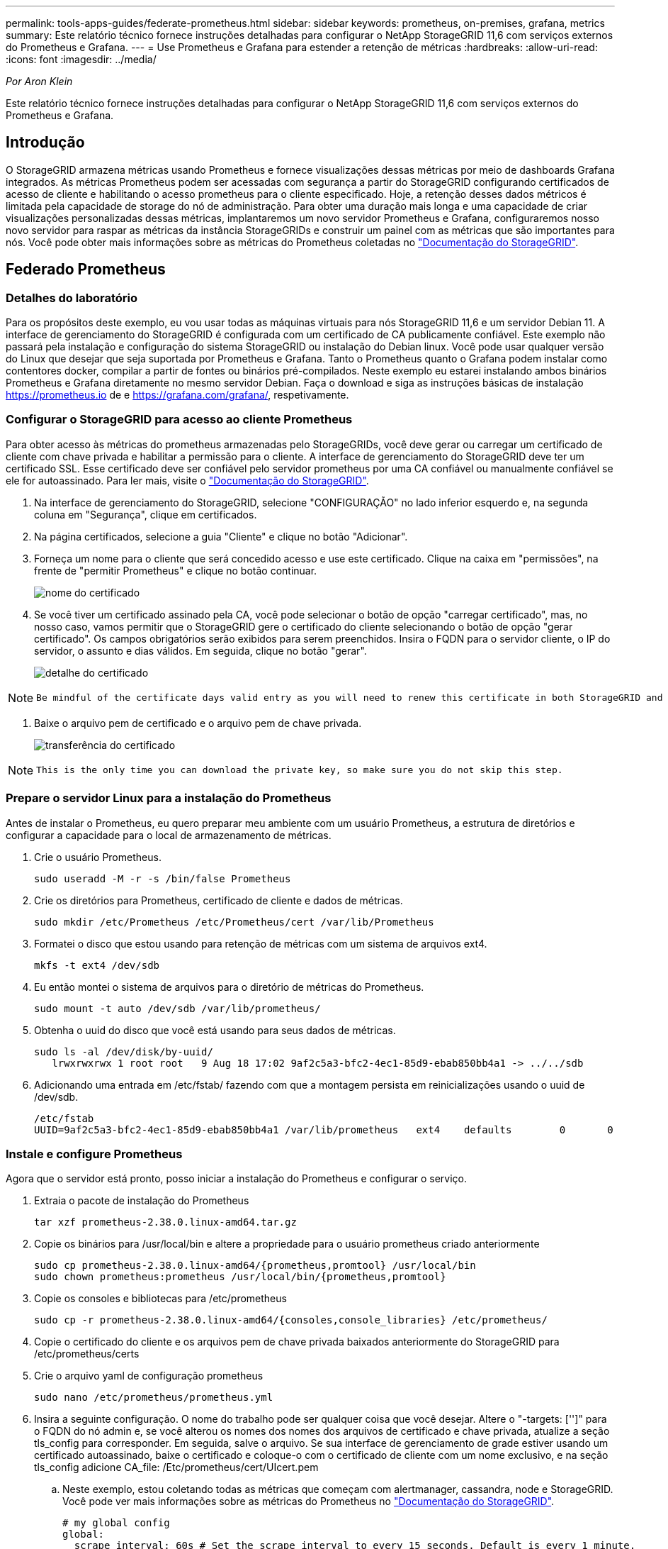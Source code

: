 ---
permalink: tools-apps-guides/federate-prometheus.html 
sidebar: sidebar 
keywords: prometheus, on-premises, grafana, metrics 
summary: Este relatório técnico fornece instruções detalhadas para configurar o NetApp StorageGRID 11,6 com serviços externos do Prometheus e Grafana. 
---
= Use Prometheus e Grafana para estender a retenção de métricas
:hardbreaks:
:allow-uri-read: 
:icons: font
:imagesdir: ../media/


[role="lead"]
_Por Aron Klein_

Este relatório técnico fornece instruções detalhadas para configurar o NetApp StorageGRID 11,6 com serviços externos do Prometheus e Grafana.



== Introdução

O StorageGRID armazena métricas usando Prometheus e fornece visualizações dessas métricas por meio de dashboards Grafana integrados. As métricas Prometheus podem ser acessadas com segurança a partir do StorageGRID configurando certificados de acesso de cliente e habilitando o acesso prometheus para o cliente especificado. Hoje, a retenção desses dados métricos é limitada pela capacidade de storage do nó de administração. Para obter uma duração mais longa e uma capacidade de criar visualizações personalizadas dessas métricas, implantaremos um novo servidor Prometheus e Grafana, configuraremos nosso novo servidor para raspar as métricas da instância StorageGRIDs e construir um painel com as métricas que são importantes para nós. Você pode obter mais informações sobre as métricas do Prometheus coletadas no https://docs.netapp.com/us-en/storagegrid-116/monitor/commonly-used-prometheus-metrics.html["Documentação do StorageGRID"^].



== Federado Prometheus



=== Detalhes do laboratório

Para os propósitos deste exemplo, eu vou usar todas as máquinas virtuais para nós StorageGRID 11,6 e um servidor Debian 11. A interface de gerenciamento do StorageGRID é configurada com um certificado de CA publicamente confiável. Este exemplo não passará pela instalação e configuração do sistema StorageGRID ou instalação do Debian linux. Você pode usar qualquer versão do Linux que desejar que seja suportada por Prometheus e Grafana. Tanto o Prometheus quanto o Grafana podem instalar como contentores docker, compilar a partir de fontes ou binários pré-compilados. Neste exemplo eu estarei instalando ambos binários Prometheus e Grafana diretamente no mesmo servidor Debian. Faça o download e siga as instruções básicas de instalação https://prometheus.io[] de e https://grafana.com/grafana/[], respetivamente.



=== Configurar o StorageGRID para acesso ao cliente Prometheus

Para obter acesso às métricas do prometheus armazenadas pelo StorageGRIDs, você deve gerar ou carregar um certificado de cliente com chave privada e habilitar a permissão para o cliente. A interface de gerenciamento do StorageGRID deve ter um certificado SSL. Esse certificado deve ser confiável pelo servidor prometheus por uma CA confiável ou manualmente confiável se ele for autoassinado. Para ler mais, visite o https://docs.netapp.com/us-en/storagegrid-116/admin/configuring-administrator-client-certificates.html["Documentação do StorageGRID"].

. Na interface de gerenciamento do StorageGRID, selecione "CONFIGURAÇÃO" no lado inferior esquerdo e, na segunda coluna em "Segurança", clique em certificados.
. Na página certificados, selecione a guia "Cliente" e clique no botão "Adicionar".
. Forneça um nome para o cliente que será concedido acesso e use este certificado. Clique na caixa em "permissões", na frente de "permitir Prometheus" e clique no botão continuar.
+
image:prometheus/cert_name.png["nome do certificado"]

. Se você tiver um certificado assinado pela CA, você pode selecionar o botão de opção "carregar certificado", mas, no nosso caso, vamos permitir que o StorageGRID gere o certificado do cliente selecionando o botão de opção "gerar certificado". Os campos obrigatórios serão exibidos para serem preenchidos. Insira o FQDN para o servidor cliente, o IP do servidor, o assunto e dias válidos. Em seguida, clique no botão "gerar".
+
image:prometheus/cert_detail.png["detalhe do certificado"]



[NOTE]
====
 Be mindful of the certificate days valid entry as you will need to renew this certificate in both StorageGRID and the Prometheus server before it expires to maintain uninterrupted collection.
====
. Baixe o arquivo pem de certificado e o arquivo pem de chave privada.
+
image:prometheus/cert_download.png["transferência do certificado"]



[NOTE]
====
 This is the only time you can download the private key, so make sure you do not skip this step.
====


=== Prepare o servidor Linux para a instalação do Prometheus

Antes de instalar o Prometheus, eu quero preparar meu ambiente com um usuário Prometheus, a estrutura de diretórios e configurar a capacidade para o local de armazenamento de métricas.

. Crie o usuário Prometheus.
+
[source, console]
----
sudo useradd -M -r -s /bin/false Prometheus
----
. Crie os diretórios para Prometheus, certificado de cliente e dados de métricas.
+
[source, console]
----
sudo mkdir /etc/Prometheus /etc/Prometheus/cert /var/lib/Prometheus
----
. Formatei o disco que estou usando para retenção de métricas com um sistema de arquivos ext4.
+
[listing]
----
mkfs -t ext4 /dev/sdb
----
. Eu então montei o sistema de arquivos para o diretório de métricas do Prometheus.
+
[listing]
----
sudo mount -t auto /dev/sdb /var/lib/prometheus/
----
. Obtenha o uuid do disco que você está usando para seus dados de métricas.
+
[listing]
----
sudo ls -al /dev/disk/by-uuid/
   lrwxrwxrwx 1 root root   9 Aug 18 17:02 9af2c5a3-bfc2-4ec1-85d9-ebab850bb4a1 -> ../../sdb
----
. Adicionando uma entrada em /etc/fstab/ fazendo com que a montagem persista em reinicializações usando o uuid de /dev/sdb.
+
[listing]
----
/etc/fstab
UUID=9af2c5a3-bfc2-4ec1-85d9-ebab850bb4a1 /var/lib/prometheus	ext4	defaults	0	0
----




=== Instale e configure Prometheus

Agora que o servidor está pronto, posso iniciar a instalação do Prometheus e configurar o serviço.

. Extraia o pacote de instalação do Prometheus
+
[source, console]
----
tar xzf prometheus-2.38.0.linux-amd64.tar.gz
----
. Copie os binários para /usr/local/bin e altere a propriedade para o usuário prometheus criado anteriormente
+
[source, console]
----
sudo cp prometheus-2.38.0.linux-amd64/{prometheus,promtool} /usr/local/bin
sudo chown prometheus:prometheus /usr/local/bin/{prometheus,promtool}
----
. Copie os consoles e bibliotecas para /etc/prometheus
+
[source, console]
----
sudo cp -r prometheus-2.38.0.linux-amd64/{consoles,console_libraries} /etc/prometheus/
----
. Copie o certificado do cliente e os arquivos pem de chave privada baixados anteriormente do StorageGRID para /etc/prometheus/certs
. Crie o arquivo yaml de configuração prometheus
+
[source, console]
----
sudo nano /etc/prometheus/prometheus.yml
----
. Insira a seguinte configuração. O nome do trabalho pode ser qualquer coisa que você desejar. Altere o "-targets: ['']" para o FQDN do nó admin e, se você alterou os nomes dos nomes dos arquivos de certificado e chave privada, atualize a seção tls_config para corresponder. Em seguida, salve o arquivo. Se sua interface de gerenciamento de grade estiver usando um certificado autoassinado, baixe o certificado e coloque-o com o certificado de cliente com um nome exclusivo, e na seção tls_config adicione CA_file: /Etc/prometheus/cert/UIcert.pem
+
.. Neste exemplo, estou coletando todas as métricas que começam com alertmanager, cassandra, node e StorageGRID. Você pode ver mais informações sobre as métricas do Prometheus no https://docs.netapp.com/us-en/storagegrid-116/monitor/commonly-used-prometheus-metrics.html["Documentação do StorageGRID"^].
+
[source, yaml]
----
# my global config
global:
  scrape_interval: 60s # Set the scrape interval to every 15 seconds. Default is every 1 minute.

scrape_configs:
  - job_name: 'StorageGRID'
    honor_labels: true
    scheme: https
    metrics_path: /federate
    scrape_interval: 60s
    scrape_timeout: 30s
    tls_config:
      cert_file: /etc/prometheus/cert/certificate.pem
      key_file: /etc/prometheus/cert/private_key.pem
    params:
      match[]:
        - '{__name__=~"alertmanager_.*|cassandra_.*|node_.*|storagegrid_.*"}'
    static_configs:
    - targets: ['sgdemo-rtp.netapp.com:9091']
----




[NOTE]
====
Se a interface de gerenciamento de grade estiver usando um certificado autoassinado, baixe o certificado e coloque-o com o certificado do cliente com um nome exclusivo. Na seção tls_config adicione o certificado acima do certificado do cliente e das linhas de chave privada

....
        ca_file: /etc/prometheus/cert/UIcert.pem
....
====
. Altere a propriedade de todos os arquivos e diretórios em /etc/prometheus e /var/lib/prometheus para o usuário prometheus
+
[source, console]
----
sudo chown -R prometheus:prometheus /etc/prometheus/
sudo chown -R prometheus:prometheus /var/lib/prometheus/
----
. Crie um arquivo de serviço prometheus em /etc/systemd/system
+
[source, console]
----
sudo nano /etc/systemd/system/prometheus.service
----
. Insira as linhas a seguir, observe o número--storage.tsdb.retension.time.1y que define a retenção dos dados métricos para 1 ano. Como alternativa, você pode usar 300GiB para basear a retenção nos limites de armazenamento. Este é o único local para definir a retenção de métricas.
+
[source, console]
----
[Unit]
Description=Prometheus Time Series Collection and Processing Server
Wants=network-online.target
After=network-online.target

[Service]
User=prometheus
Group=prometheus
Type=simple
ExecStart=/usr/local/bin/prometheus \
        --config.file /etc/prometheus/prometheus.yml \
        --storage.tsdb.path /var/lib/prometheus/ \
        --storage.tsdb.retention.time=1y \
        --web.console.templates=/etc/prometheus/consoles \
        --web.console.libraries=/etc/prometheus/console_libraries

[Install]
WantedBy=multi-user.target
----
. Recarregue o serviço systemd para Registrar o novo serviço prometheus. Em seguida, inicie e ative o serviço prometheus.
+
[source, console]
----
sudo systemctl daemon-reload
sudo systemctl start prometheus
sudo systemctl enable prometheus
----
. Verifique se o serviço está funcionando corretamente
+
[source, console]
----
sudo systemctl status prometheus
----
+
[listing]
----
● prometheus.service - Prometheus Time Series Collection and Processing Server
     Loaded: loaded (/etc/systemd/system/prometheus.service; enabled; vendor preset: enabled)
     Active: active (running) since Mon 2022-08-22 15:14:24 EDT; 2s ago
   Main PID: 6498 (prometheus)
      Tasks: 13 (limit: 28818)
     Memory: 107.7M
        CPU: 1.143s
     CGroup: /system.slice/prometheus.service
             └─6498 /usr/local/bin/prometheus --config.file /etc/prometheus/prometheus.yml --storage.tsdb.path /var/lib/prometheus/ --web.console.templates=/etc/prometheus/consoles --web.con>

Aug 22 15:14:24 aj-deb-prom01 prometheus[6498]: ts=2022-08-22T19:14:24.510Z caller=head.go:544 level=info component=tsdb msg="Replaying WAL, this may take a while"
Aug 22 15:14:24 aj-deb-prom01 prometheus[6498]: ts=2022-08-22T19:14:24.816Z caller=head.go:615 level=info component=tsdb msg="WAL segment loaded" segment=0 maxSegment=1
Aug 22 15:14:24 aj-deb-prom01 prometheus[6498]: ts=2022-08-22T19:14:24.816Z caller=head.go:615 level=info component=tsdb msg="WAL segment loaded" segment=1 maxSegment=1
Aug 22 15:14:24 aj-deb-prom01 prometheus[6498]: ts=2022-08-22T19:14:24.816Z caller=head.go:621 level=info component=tsdb msg="WAL replay completed" checkpoint_replay_duration=55.57µs wal_rep>
Aug 22 15:14:24 aj-deb-prom01 prometheus[6498]: ts=2022-08-22T19:14:24.831Z caller=main.go:997 level=info fs_type=EXT4_SUPER_MAGIC
Aug 22 15:14:24 aj-deb-prom01 prometheus[6498]: ts=2022-08-22T19:14:24.831Z caller=main.go:1000 level=info msg="TSDB started"
Aug 22 15:14:24 aj-deb-prom01 prometheus[6498]: ts=2022-08-22T19:14:24.831Z caller=main.go:1181 level=info msg="Loading configuration file" filename=/etc/prometheus/prometheus.yml
Aug 22 15:14:24 aj-deb-prom01 prometheus[6498]: ts=2022-08-22T19:14:24.832Z caller=main.go:1218 level=info msg="Completed loading of configuration file" filename=/etc/prometheus/prometheus.y>
Aug 22 15:14:24 aj-deb-prom01 prometheus[6498]: ts=2022-08-22T19:14:24.832Z caller=main.go:961 level=info msg="Server is ready to receive web requests."
Aug 22 15:14:24 aj-deb-prom01 prometheus[6498]: ts=2022-08-22T19:14:24.832Z caller=manager.go:941 level=info component="rule manager" msg="Starting rule manager..."
----
. Agora você deve ser capaz de navegar até a IU do seu servidor prometheus http://Prometheus-server:9090[] e ver a IU
+
image:prometheus/prometheus_ui.png["Página de IU do prometheus"]

. Em destinos "Status", você pode ver o status do endpoint do StorageGRID que configuramos em prometheus.yml
+
image:prometheus/prometheus_targets.png["menu de estado prometheus"]

+
image:prometheus/prometheus_target_status.png["página de alvos prometheus"]

. Na página Gráfico, você pode executar uma consulta de teste e verificar se os dados estão sendo raspados com sucesso. Por exemplo, digite "StorageGRID_node_cpu_utilization_percentage" na barra de consulta e clique no botão Executar.
+
image:prometheus/prometheus_execute.png["consulta prometheus executar"]





== Instale e configure o Grafana

Agora que o prometheus está instalado e funcionando, podemos passar para a instalação do Grafana e configurar um dashboard



=== Instalação do Grafana

. Instale a mais recente edição corporativa do Grafana
+
[source, console]
----
sudo apt-get install -y apt-transport-https
sudo apt-get install -y software-properties-common wget
sudo wget -q -O /usr/share/keyrings/grafana.key https://packages.grafana.com/gpg.key
----
. Adicione este repositório para versões estáveis:
+
[source, console]
----
echo "deb [signed-by=/usr/share/keyrings/grafana.key] https://packages.grafana.com/enterprise/deb stable main" | sudo tee -a /etc/apt/sources.list.d/grafana.list
----
. Depois de adicionar o repositório.
+
[source, console]
----
sudo apt-get update
sudo apt-get install grafana-enterprise
----
. Recarregue o serviço systemd para Registrar o novo serviço grafana. Em seguida, inicie e ative o serviço Grafana.
+
[source, console]
----
sudo systemctl daemon-reload
sudo systemctl start grafana-server
sudo systemctl enable grafana-server.service
----
. O Grafana agora está instalado e em execução. Quando você abre um navegador para HTTP://Prometheus-server:3000 você será recebido com a página de login do Grafana.
. As credenciais de login padrão são admin/admin, e você deve definir uma nova senha como ela solicita.




=== Crie um painel Grafana para StorageGRID

Com Grafana e Prometheus instalados e em execução, agora é hora de conetar os dois criando uma fonte de dados e construindo um painel

. No painel esquerdo, expanda "Configuration" (Configuração) e selecione "Data Sources" (fontes de dados) e, em seguida, clique no botão "Add Data source" (Adicionar fonte de dados)
. Prometheus será uma das principais fontes de dados para escolher. Se não estiver, use a barra de pesquisa para localizar "Prometheus"
. Configure a fonte Prometheus inserindo o URL da instância prometheus e o intervalo de raspagem para corresponder ao intervalo Prometheus. Eu também desabilitei a seção de alerta, pois não configurei o gerenciador de alertas no prometheus.
+
image:prometheus/grafana_prometheus_conf.png["configuração grafana prometheus"]

. Com as configurações desejadas inseridas, role para baixo até a parte inferior e clique em "Salvar e testar"
. Depois que o teste de configuração for bem-sucedido, clique no botão explorar.
+
.. Na janela explorar você pode usar a mesma métrica que testamos Prometheus com "StorageGRID_node_cpu_utilization_percentage" e clicar no botão "Executar consulta"
+
image:prometheus/grafana_source_explore.png["grafana prometheus métrica explore"]



. Agora que temos a fonte de dados configurada, podemos criar um dashboard.
+
.. No painel esquerdo, expanda "Dashboards" e selecione "novo painel"
.. Selecione "Adicionar um novo painel"
.. Configure o novo painel selecionando uma métrica, novamente vou usar "StorageGRID_node_cpu_utilization_percentage", digite um título para o painel, expanda "Opções" na parte inferior e para a legenda mudar para personalizado e digite "_instância" para definir os nomes dos nós" e no painel direito em "Opções padrão" defina "Unidade" para "Misc/percent(0-100)". Em seguida, clique em "aplicar" para salvar o painel no painel.
+
image:prometheus/grafana_panel_conf.png["configure o painel grafana"]



. Poderíamos continuar a construir nosso painel como esse para cada métrica que quisermos, mas felizmente o StorageGRID já tem painéis com painéis que podemos copiar em nossos painéis personalizados.
+
.. No painel esquerdo da interface de gerenciamento do StorageGRID, selecione "suporte" e, na parte inferior da coluna "Ferramentas", clique em "métricas".
.. Dentro das métricas, vou selecionar o link "Grid" na parte superior da coluna do meio.
+
image:prometheus/storagegrid_metrics.png["Métricas do StorageGRID"]

.. No painel Grid, permite selecionar o painel "Storage Used - Object Metadata" (armazenamento usado - metadados de objetos). Clique na pequena seta para baixo e no final do título do painel para soltar um menu. Neste menu, selecione "Inspecionar" e "Painel JSON".
+
image:prometheus/storagegrid_dashboard_insp.png["Painel do StorageGRID"]

.. Copie o código JSON e feche a janela.
+
image:prometheus/storagegrid_panel_inspect.png["StorageGRID JSON"]

.. No nosso novo painel, clique no ícone para adicionar um novo painel.
+
image:prometheus/grafana_add_panel.png["painel de adição de grafana"]

.. Aplique o novo painel sem fazer alterações
.. Assim como no painel StorageGRID, inspecione o JSON. Remova todo o código JSON e substitua-o pelo código copiado do painel StorageGRID.
+
image:prometheus/grafana_panel_inspect.png["painel de inspeção do grafana"]

.. Edite o novo painel e, no lado direito, você verá uma mensagem de migração com um botão "migrar". Clique no botão e, em seguida, clique no botão "aplicar".
+
image:prometheus/grafana_panel_edit_menu.png["menu do painel de edição grafana"]

+
image:prometheus/grafana_panel_edit.png["painel de edição grafana"]



. Depois de ter todos os painéis no lugar e configurado como quiser. Salve o painel clicando no ícone do disco no canto superior direito e dê um nome ao painel.




=== Conclusão

Agora temos um servidor Prometheus com capacidade de armazenamento e retenção de dados personalizáveis. Com isso, podemos continuar construindo nossos próprios painéis com as métricas mais relevantes para nossas operações. Você pode obter mais informações sobre as métricas do Prometheus coletadas no https://docs.netapp.com/us-en/storagegrid-116/monitor/commonly-used-prometheus-metrics.html["Documentação do StorageGRID"^].
